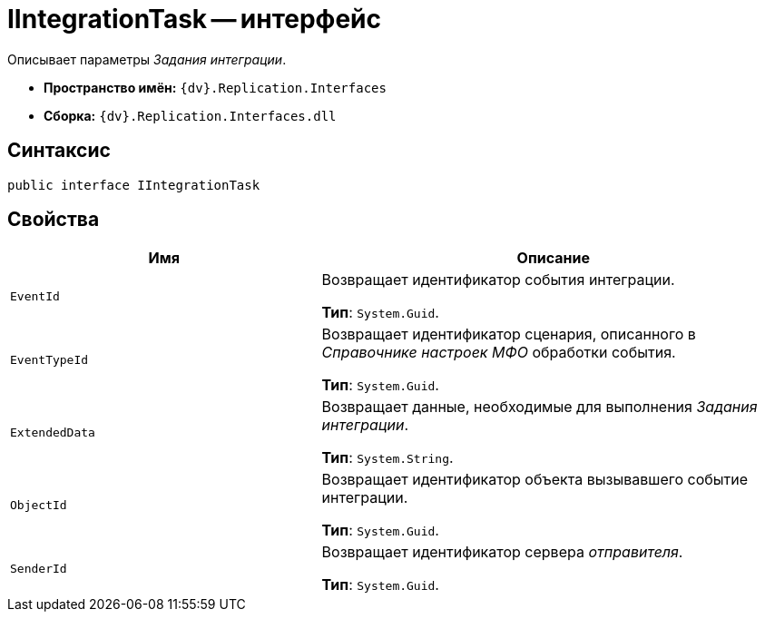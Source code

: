 = IIntegrationTask -- интерфейс

Описывает параметры _Задания интеграции_.

* *Пространство имён:* `{dv}.Replication.Interfaces`
* *Сборка:* `{dv}.Replication.Interfaces.dll`

== Синтаксис

[source,csharp]
----
public interface IIntegrationTask
----

== Свойства

[cols="40%,60%",options="header"]
|===
|Имя |Описание

|`EventId` |Возвращает идентификатор события интеграции.

*Тип*: `System.Guid`.

|`EventTypeId`
|Возвращает идентификатор сценария, описанного в _Справочнике настроек МФО_ обработки события.

*Тип*: `System.Guid`.

|`ExtendedData`
|Возвращает данные, необходимые для выполнения _Задания интеграции_.

*Тип*: `System.String`.

|`ObjectId`
|Возвращает идентификатор объекта вызывавшего событие интеграции.

*Тип*: `System.Guid`.

|`SenderId`
|Возвращает идентификатор сервера _отправителя_.

*Тип*: `System.Guid`.

|===

